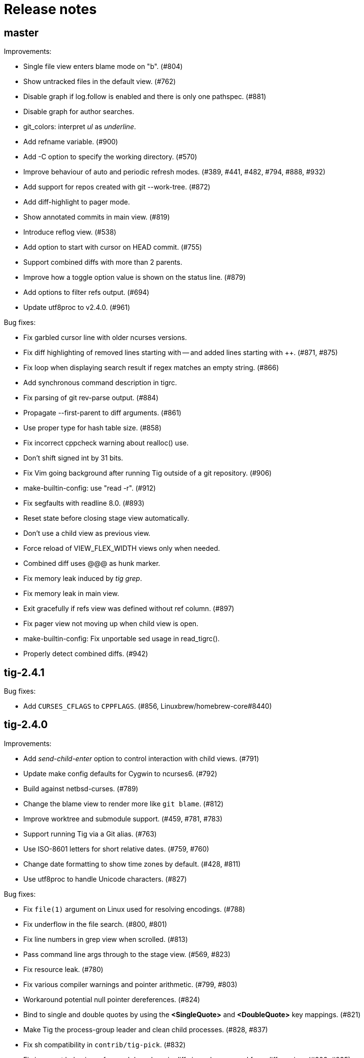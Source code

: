 Release notes
=============

master
------

Improvements:

 - Single file view enters blame mode on "b". (#804)
 - Show untracked files in the default view. (#762)
 - Disable graph if log.follow is enabled and there is only one pathspec. (#881)
 - Disable graph for author searches.
 - git_colors: interpret 'ul' as 'underline'.
 - Add refname variable. (#900)
 - Add -C option to specify the working directory. (#570)
 - Improve behaviour of auto and periodic refresh modes. (#389, #441, #482, #794, #888, #932)
 - Add support for repos created with git --work-tree. (#872)
 - Add diff-highlight to pager mode.
 - Show annotated commits in main view. (#819)
 - Introduce reflog view. (#538)
 - Add option to start with cursor on HEAD commit. (#755)
 - Support combined diffs with more than 2 parents.
 - Improve how a toggle option value is shown on the status line. (#879)
 - Add options to filter refs output. (#694)
 - Update utf8proc to v2.4.0. (#961)

Bug fixes:

 - Fix garbled cursor line with older ncurses versions.
 - Fix diff highlighting of removed lines starting with -- and added lines
   starting with ++. (#871, #875)
 - Fix loop when displaying search result if regex matches an empty string. (#866)
 - Add synchronous command description in tigrc.
 - Fix parsing of git rev-parse output. (#884)
 - Propagate --first-parent to diff arguments. (#861)
 - Use proper type for hash table size. (#858)
 - Fix incorrect cppcheck warning about realloc() use.
 - Don't shift signed int by 31 bits.
 - Fix Vim going background after running Tig outside of a git repository. (#906)
 - make-builtin-config: use "read -r". (#912)
 - Fix segfaults with readline 8.0. (#893)
 - Reset state before closing stage view automatically.
 - Don't use a child view as previous view.
 - Force reload of VIEW_FLEX_WIDTH views only when needed.
 - Combined diff uses @@@ as hunk marker.
 - Fix memory leak induced by 'tig grep'.
 - Fix memory leak in main view.
 - Exit gracefully if refs view was defined without ref column. (#897)
 - Fix pager view not moving up when child view is open.
 - make-builtin-config: Fix unportable sed usage in read_tigrc().
 - Properly detect combined diffs. (#942)

tig-2.4.1
---------

Bug fixes:

 - Add `CURSES_CFLAGS` to `CPPFLAGS`. (#856, Linuxbrew/homebrew-core#8440)

tig-2.4.0
---------

Improvements:

 - Add 'send-child-enter' option to control interaction with child views. (#791)
 - Update make config defaults for Cygwin to ncurses6. (#792)
 - Build against netbsd-curses. (#789)
 - Change the blame view to render more like `git blame`. (#812)
 - Improve worktree and submodule support. (#459, #781, #783)
 - Support running Tig via a Git alias. (#763)
 - Use ISO-8601 letters for short relative dates. (#759, #760)
 - Change date formatting to show time zones by default. (#428, #811)
 - Use utf8proc to handle Unicode characters. (#827)

Bug fixes:

 - Fix `file(1)` argument on Linux used for resolving encodings. (#788)
 - Fix underflow in the file search. (#800, #801)
 - Fix line numbers in grep view when scrolled. (#813)
 - Pass command line args through to the stage view. (#569, #823)
 - Fix resource leak. (#780)
 - Fix various compiler warnings and pointer arithmetic. (#799, #803)
 - Workaround potential null pointer dereferences. (#824)
 - Bind to single and double quotes by using the *<SingleQuote>* and
   *<DoubleQuote>* key mappings. (#821)
 - Make Tig the process-group leader and clean child processes. (#828, #837)
 - Fix sh compatibility in `contrib/tig-pick`. (#832)
 - Fix incorrect behaviour of up and down keys in diff view when opened from
   diff preview. (#802, #835)
 - Open the stage view when maximizing a split diff view of (un)staged changes.
   (#836)
 - Use fully qualified reference name for tags when conflicting with branch
   name. (#746, #787, #849)
 - Fix resize not working after entering command. (#845) (#846)
 - Use stack allocated memory to handle `TIG_LS_REMOTE`. (#839)
 - Fix deleted file mode line remains highlighted after hovering in diff or stage view. (#851)
 - Fix `TIG_LS_REMOTE` not working with git-ls-remote(1). (#853, #854)

tig-2.3.3
---------

Bug fixes:

 - Revert "Handle \n like \r (#758)". (GH #769)
 - Fix GH #164 by catching SIGHUP.
 - Change `refs_tags` type to `size_t`.

tig-2.3.2
---------

Bug fixes:

 - Fix busy loop detection to handle large repos. (GH #164)

tig-2.3.1
---------

Improvements:

 - Restore TTY attributes. (GH #725)
 - Handle `\n` like `\r`. (GH #758)

Bug fixes:

 - Add workaround that detects busy loops when Tig loses the TTY. This may
   happen if Tig does not receive the HUP signal (e.g. when started with
   `nohup`). (GH #164)
 - Fix compatibility with ncurses-5.4 which caused copy-pasting to not work
   in the prompt. (GH #767)
 - tig(1): document correct environment variable. (GH #752)

tig-2.3.0
---------

Incompatibilities:

 - The `width` setting on the `status`, `text` and `commit-title` columns was
   never applied and has been removed. (GH #617)

Improvements:

 - Improve load performance by throttling screen updates. (GH #622, #629)
 - Speed up graph rendering. (GH #638)
 - Enable scroll optimizations for Terminal.app and iTerm2. (GH #637)
 - Improve the test suite portability to not depend on GNU sed. (GH #609, #614)
 - Make build reproducible. (https://reproducible-builds.org/) (GH #613)
 - Enable binding to more symbolic keys and keys with control modifier:
   `F13`-`F19`, `ShiftLeft`, `ShiftRight`, `ShiftDel`, `ShiftHome`, `ShiftEnd`,
   `ShiftTab`, `Ctrl-C`, `Ctrl-V`, `Ctrl-S`, and `Ctrl-@`. (GH #314, #619, #642)
 - Persist readline history to `~/.tig_history` or `$XDG_DATA_HOME/tig/history`.
   Use `history-size` to control the number of entries to save. (GH #620, #713,
   #714, #718)
 - Preload last search from persistent history. (GH #630)
 - Add `view-close-no-quit` action, unbound by default. (GH #607)
 - Add `mouse-wheel-cursor` option (off by default) when set to true causes
   wheel actions to prefer moving the cursor instead of scrolling. (GH #608)
 - Add `truncation-delimiter` option, set to `~` by default. (GH #646)
 - Add `-q` parameter to `source` for "source-if-present". (GH #612)
 - Add `:echo` prompt command to display text in the status bar. (GH #626, #636)
 - Make `diff-highlight` colors configurable. (GH #625, #633)
 - Let Ctrl-C exit Y/N dialog, menu prompts and the file finder. (GH #632, #648)
 - Hide cursor unless at textual prompt. (GH #643)
 - Expand tilde ('~') in `:script` paths. (GH #674)
 - Show single-line output of external command in status bar. (GH #200, #557,
   #678)
 - Disable the graph when `--no-merges` is passed. (GH #687) 
 - Print backtraces on segfault in debug mode.
 - Ignore script lines starting with `#` (comment). (GH #705)
 - Complete `repo:*` variables when readline is enabled. (GH #702)
 - Incorporate XTerm's `wcwidth.c` to find Unicode widths. (GH #691)

Bug fixes:

 - Fix graph display issues. (GH #419, #638)
 - Fix and improve rendering of Unicode characters. (GH #330, #621, #644, #682)
 - Handle hyphenated directory names when listing content. (GH #602)
 - Do not jump to next match when cancelling the search prompt. (GH #627)
 - Fix clearing of the status line after `Ctrl-C`. (GH #623, #649)
 - Fix handling of width on line-number and trimmed width of 1. (GH #617)
 - Set cursor position when not updating prompt contents. (GH #647)
 - Erase status line at exit time for users without altscreen-capable terminals.
   (GH #589)
 - Fix unexpected keys when restoring from suspend (`Ctrl-Z`). (GH #232)
 - contrib/vim.tigrc: Also bind G in the main as a workaround for limitations of
   the `none` action. (GH #594, #599)
 - Only override `blame-options` when commands are given and fix parsing of
   `-C`. (GH #597)
 - Fix diff name discovery to better handle prefixes.
 - Interpret button5 as wheel-down. (GH #321, #606)
 - Fix `back` / `parent` in tree view. (GH #641)
 - Fix memory corruption in `concat_argv` and file finder. (GH #634, #655)
 - Fix reading from stdin for `tig show`.
 - Document problem of outdated system-wide `tigrc` files in Homebrew. (GH #598)
 - Repaint the display when toggling `line-graphics`. (GH #527)
 - Fix custom date formatting support longer strings. (GH #522)
 - Don't segfault on ":exec" irregular args. (GH #686)
 - Fix segfault when calling htab_empty. (GH #663, #745)

tig-2.2.2
---------

Upgrade instructions:

 - The `status-untracked-dirs` option was renamed to
   `status-show-untracked-dirs` to match the new `status-show-untracked-files`
   option.

Improvements:

 - Use `diff-options` when preparing the diff in the stage view to make the diff
   state configurable. (GH #545)
 - Add 'status-show-untracked-files' option mirroring Git's
   'status.showUntrackedFiles' to toggle display of untracked files.  in the
   status view. On by default. (GH #562)
 - Update `ax_with_curses.m4` and use `pkg-config` to detect. (GH #546)
 - Add `tig-pick` script for using Tig as a commit picker. (GH #575, #580)
 - Add "smart case" option ('set ignore-case = smart-case') to ignore case when
   the search string is lower-case only. (GH #320, #579)

Bug fixes:

 - Fix author ident cache being keyed by email only. (GH #424, #526, #547)
 - Fix periodic refresh mode to properly detect ref changes. (GH #430, #591)
 - Add workaround for detecting failure to start the diff-highlight process.
 - Show diffs in the stash view when `set mailmap = true`. (GH #556)
 - Fix parsing of git-log revision arguments, such as `--exclude=...` in
   conjunction with `--all`. (GH #555)
 - Fix diff stat parsing for binary copies.
 - Fix crash when resizing terminal while search is in progress. (GH #515, #550)
 - Fix argument filtering to pass more arguments through to Git.
 - Check for termcap support in split tinfo libs. (GH #568, #585)

tig-2.2.1
---------

Tarballs should now be downloaded from GitHub. Either go to
https://github.com/jonas/tig/releases or use the following pattern:

    https://github.com/jonas/tig/releases/download/tig-VERSION/tig-VERSION.tar.gz

MD5 checksums can be found at:

    https://github.com/jonas/tig/releases/download/tig-VERSION/tig-VERSION.tar.gz.md5

Similarly, the home page is now also on GitHub at https://jonas.github.io/tig/.
A big thanks to Simon L. B. Nielsen for generously hosting Tig on nitro.dk!

Improvements:

 - Support Git's 'diff-highlight' program when `diff-highlight` is set to either
   true or the path of the script to use for post-processing.
 - Add navigation between merge commits. (GH #525)
 - Add 'A' as a binding to apply a stash without dropping it.
 - Bind 'Ctrl-D' and 'Ctrl-U' to half-page movements by default.
 - manual: Mention how to change default Up/Down behavior in diff view.

Bug fixes:

 - Reorganize checking of libraries for termcap functions.
 - Fix `:goto <id>` error message.

tig-2.2
-------

Incompatibilities:

 - Note that all user-defined commands are now executed at the repository root
   instead of whatever subdirectory Tig was started in. (GH #412)
 - Remove `cmdline-args` option to avoid problems where setting it in `~/.tigrc`
   potentially breaks other views due to its "context-sensitive" nature, where
   a `git-log` option maybe cause `git-grep` to fail. (GH #431)

Improvements:

 - Use .mailmap to show canonical name and email addresses, off by default.
   Add `set mailmap = yes` to `~/.tigrc` to enable. (GH #411)
 - Highlight search results, configurable via `search-result` color. (GH #493)
 - Wrap around when searching, configurable via `wrap-search` setting.
 - Populate `%(file)` with file names from diff stat. (GH #404)
 - `tig --merge` implies `--boundary` similar to gitk.
 - Expose repository variables to external commands, e.g. `%(repo:head)` gives the
   branch name of the current HEAD and `%(repo:cdup)` for the repo root path.
 - Add `make uninstall`. (GH #417)
 - Add ZSH completion file (based on Bash completion) (GH #433)
 - Expose the text of the currently selected line as the %(text) (GH #457)
 - Allow users to specify rev arguments to blame (GH #439)
 - Update OSX make config to find brew installed ncurses
 - Add sample git-flow keybinding (GH #421)
 - Add chocolate theme (GH #432)
 - Show stash diffs. (GH #328)
 - Make user tigrc location configurable. (GH #479)
 - Compact relative date display mode. (GH #331)
 - Add date column option controlling whether to show local date.
 - Move to parent commit in the main view. (GH #388)
 - Add `:goto <rev>` prompt command to go to a `git-rev-parse`d revision, e.g.
   `:goto some/branch` or `:goto %(commit)^2`.
 - Respect the XDG standard for configuration files. (GH #513)
 - Show tracking information in `tig status` (GH #504)
 - Resolve diff paths when `diff.noprefix` is true. (GH #487, #488)
 - Support for custom `strftime(3)` date formats, e.g.:

	set main-view-date = custom
	set main-view-date-format = "%Y-%m-%d"

Bug fixes:

 - Prevent staged rename from displaying unstaged changes (GH #472, #491)
 - Fix corrupt chunk header during staging of single lines. (GH #410)
 - Fix out of bounds read in graph-v2 module. (GH #402)
 - Add currently checked out branch to `%(branch)`. (GH #416)
 - Size diff stats correctly for split views.
 - Fix `git-worktree` support by using `git-show-ref`. (GH #437)
 - Add currently checked out branch to `%(branch)` (GH #416)
 - Fix segfault when hitting return in empty file search (GH #464)
 - Remove separator on horizontal split when switching from vertical split
 - Do not expand `--all` when parsing `%(revargs)` (GH #442, #462)
 - Fix exit when the main view is reloaded due to option toggling. (GH #470)
 - Expand all whitespace and control characters to spaces. (GH #485)
 - Restore ability to unbind a default keybinding with `none`. (GH #483)
 - Fix blob view to honor the `wrap-lines` setting.

tig-2.1.1
---------

Improvements:

 - Add support for key combos. (GH #67)
 - See `contrib/vim.tigrc` for Vim-like keybindings. (GH #273, #351)
 - Add GitHub inspired file finder to search for and open any file. (GH #342)
 - Add `search` keymap for navigating file finder search results.

Bug fixes:

 - Fix display of multiple references per commit. (GH #390, #391)
 - Sync the prompt's cursor position with readline's internal position. (GH #396)
 - Keep unstaged changes view open after an staging command. (GH #399)

tig-2.1
-------

Improvements:

 - Improve C99 compliance so Tig compiles with the native compilers on
   Solaris (SunStudio cc) and AIX (xlc). (GH #380)
 - Add move-half-page-up and move-half-page-down actions. (GH #323)
 - Preserve the cursor position when changing the diff context.
 - Show 'Unstaged changes' above 'Staged changes' in the main view. (GH #383)
 - Add `:exec <flags><args...>` prompt command to execute commands.
 - Add shorthand for changing the view settings of a single column,
   eg. `set main-view-author = short`. (GH #318)
 - Show better diff context info in the stage view.
 - Add `%(lineno)` state variable. (GH #304)
 - Use hash table to speed up refs lookup. (GH #350)
 - Show the file path in the blob view when available.
 - Use `set commit-order = default` to use Git's default commit order, even when
   the commit graph is enabled. The option will turn off automatic enabling of
   `--topo-order` when the graph is shown in the main view. (GH #310, #324)
 - Speed up the diff view in large repos by loading git-describe info after the
   diff content has been read. (GH #324)
 - Add the old graph rendering as an option. (GH #310, #324)
 - Add `main-options` setting for specifying default main view options.
   Example: `set main-options = --max-count=1000`. (GH #368)
 - See `contrib/large-repo.tigrc` for settings that will help to speed up Tig in
   large repos. (GH #368)
 - Add `:save-options <file>` prompt command to save config to file. (GH #315)

Bug fixes:

 - Update manual to reflect default keybinding changes. (GH #325)
 - Fix graph support for `--first-parent`. (GH #326)
 - Fix off-by-one error when opening editor from the grep view.
 - Fix status on-branch information.
 - Fix main view to handle the case when git-log doesn't find any commits.
 - Fix corner case when parsing diff chunk when lines information is missing.
 - Ensure main view changes commits are shown right before the current HEAD.
 - Fix rendering of boundary commits.
 - Fix compilation with GNU Make 3.80 by removing `$(abspath)`. (GH #362)
 - Fix config parsing to support shell-like quoting in user-defined command,
   e.g. `bind generic <Ctrl-f> :!git log -G"%(prompt Prompt: )"` (GH #371)
 - Make diff meta information colors more consistent with Git. (GH #375)
 - Fix segfault when updating changes in a maximized stage view opened via the
   main view. (GH #376)
 - Handle line number configs where the interval is not specified. (GH #378)
 - Fix display of error messages during startup. (GH #385)
 - Show untracked files outside the current directory like git-status. (GH #230)

tig-2.0.3
---------

Improvements:

 - Add `:save-display <file>` prompt command to save the current display.
 - Add `:script <file>` prompt command for scripting the Tig UI.
 - Add test framework and convert existing tests to use it.
 - Add command-line option for starting in refs view: `tig refs`. (GH #309)
 - Make blame commit ID colors stable across reloads. (GH #303)
 - Increase blame ID and graph rendering color palette to 14 colors.
 - New setting 'split-view-width' controls the width for vertical splits. It
   takes the width of the right-most view either as a number or a percentage.
 - Expose settings holding command line argument lists: `file-args`, `rev-args`,
   and `cmdline-args`. They are mainly intended for testing purposes but also
   allows to change the filtering arguments dynamically. (GH #306)
 - Add `log-options` setting for specifying default log view options.
   Example: `set log-options = --pretty=fuller`.
 - Use option specific view flags to reload view after `:set` commands.

Bug fixes:

 - Refresh the current view when returning from an external command and
   `refresh-mode=after-command`. (GH #289)
 - Fix readline completion.
 - Fix '/' to `find-next` when readline support is enabled. (GH #302)
 - Fix readline prompt to correctly handle UTF-8 characters.
 - Add warnings for more obsolete actions and colors.
 - Fix passing of commit IDS via stdin to the main view.
 - Fix commit title overflow drawing for multibyte text. (GH #307)
 - Fix installation directory permissions.
 - Handle binary files matches reported by git-grep.
 - Toggling of "args"-typed options without any arguments will clear the current
   arguments. Example: `:toggle blame-options`.
 - Detect custom `pretty.format` settings that break the log view and fallback
   to use the `medium` format. (GH #225)
 - Fix invocation of git-diff for the blame view's line tracking. (GH #316)
 - Fix blame completion of directory names. (GH #317)
 - Fix display of conflicts in the main view when 'show-changes' is enabled.
 - Fix off-by-one error when displaying line numbers in the grep view.
 - When showing the commit graph ensure that either topo, date or author-date
   commit order is used. (Debian #757692) (GH #238)

tig-2.0.2
---------

Improvements:

 - Use git-status for diffing the index.
 - Group toggle options together in the help view.

Bug fixes:

 - Fix refs, main and grep loading when 'gui.encoding' is set. (GH #287)
 - Ignore 'gui.encoding' and 'i18n.commitencoding' when set to 'UTF-8'.
 - Add work-around for missing strndup() on Mac OS X v10.6. (GH #286)
 - Fix spurious abbreviation of author names. (GH #288)
 - Don't show empty action groups in the help view.

tig-2.0.1
---------

Bug fixes:

 - Fix compilation in watch.c.
 - Fix parsing of key bindings mapped to '^' and '<'. (GH #280, #282)

tig-2.0
-------

Note to packagers:

 - Add `.adoc` extension to AsciiDoc files so they show correctly on GitHub.
   This includes `README`, `INSTALL`, and `NEWS` and files in `doc/` directory.
 - `BUGS` file has been merged into `README.adoc`.
 - Default keybindings have been moved to a system-level `tigrc` file, which is
   installed to ${sysconfdir} by default. The content of the `tigrc` file is
   included inside the binary as a fall-back. Pass `NO_BUILTIN_TIGRC=y` to not
   include the system `tigrc` content and reduce the size of the binary.
 - The example `contrib/tigrc` file (made obsolete by `tigrc`) has been removed.
 - Source files have been moved to `src` and `include` and `tig.c` was split up.
 - Build output is less verbose by default; use `make V=1` for old output.

Incompatibilities:

 - In preparation for key combo support, key mappings for symbolic keys (e.g.
   `Up` and `Down`) must now start with `<` and end with `>`, e.g. `<Up>` and
   `<Down>`. Furthermore, escape key combos must now use `<Esc>key` instead of
   `^[key`, and control key mappings must now use `<Ctrl-key>` instead of
   `^key`.
 - Only use 'diff-options' for the diff view and introduce '%(cmdlineargs)' to
   hold non-file and non-revision flags passed on the command line. Affects all
   user-defined commands that expect '%(diffargs)' to hold both 'diff-options'
   arguments and those passed on the command line. (GH #228)
 - Remove built-in keybinding for `git gc`. Add the following line to `~/.tigrc`
   to restore it: `bind generic G ?git gc`.
 - To support view specific colors, '.' can no longer be used interchangeably
   with '-' and '_' in settings names and in particular color names.
 - Replace 'stage-next' action with prompt command using a predefined search
   (see below) and add binding (`@` by default) to also work in the diff view.
 - Most view display options must now be set via the new `*-view` options in
   tigrc. Existing options are no longer recognized, but a warning is shown.
 - Remap default bindings to have more consistent convention: use lower-case
   keys primarily for view switching and non-destructive actions, use upper-case
   keys for view-specific actions including user-defined commands. To preserve
   old default key bindings see `contrib/bindings-v1.x.tigrc`. (GH #257)

Improvements:

 - Add mouse support: scroll view, click line to move cursor, double click line
   (or click again) to "Enter" cursor line, e.g. open commit diff. Disabled by
   default, since it makes text selection less intuitive. If you enable this
   remember to hold down Shift (or Option on Mac) when selecting text.
 - Rewrite and improve the rendering of the commit graph. (GH #144, #46)
 - Add completion and history support to the prompt via readline. (GH #185)
 - Options can be configured and toggled individually for each view. Use the new
   view settings to configure the order and display options for each view
   columns. See system tigrc and tigrc(5) for examples. (GH #89, #222)
 - Add grep view as a front-end to git-grep(1): `tig grep -p strchr`. From
   within Tig, the key for switching or grepping is bound to 'g' by default.
 - Rename 'branch' view to 'refs' view and show tags. (GH #134)
 - Add main view pager mode that reads git-log's '--pretty=raw' data
   from stdin, e.g. `git reflog --pretty=raw | tig --pretty=raw`.
 - Add support for `--graph` and highlight diff stats in the log view.
 - Add default command bindings: `!` to delete branch, `!` to drop stash.
 - Add 'stage-split-chunk' action for splitting chunks in the stage view.
   Bound to '\' by default. (GH #107)
 - Add 'back' action bound to '<' by default, which will return the blame view
   to the previous revision and line after moving e.g. to the parent. (GH #124)
 - Auto-refresh views based on watched repository changes. Configure by setting
   `refresh-mode` to 'manual', 'auto', 'after-command', or 'periodic'. (GH #190)
 - All default settings are in well-documented system `tigrc`.
 - Add `:toggle` prompt command to manipulate options using keybindings. For
   example: `bind diff D :toggle diff-options --patience --notes`. (GH #69)
 - Add a new "auto" value for the 'vertical-split' option to let Tig choose the
   split orientation (this is the new default behavior). Can be toggled.
 - Make it possible to toggle the display of files in untracked directories.
 - Allow Tig to be started with no default configuration by specifying an
   alternative system `tigrc` file, e.g.: `TIGRC_SYSTEM=~/.tigrc.safe tig`. Set
   `TIGRC_SYSTEM` to the empty string to use built-in configuration instead of
 - Key mappings can contain UTF-8 multibyte unicode keys.
 - Warn about conflicting keybindings using Ctrl, e.g. `<Ctrl-f>` and
   `<Ctrl-F>`. (GH #218)
 - Extend key bindings for prompt commands (ie. `bind <keymap> <key> :<prompt>`)
   to support predefined searches, eg.: `bind stage 2 :?^@@`.
 - Git color mappings can be configured in tigrc.
 - More informative configuration error messages.
 - Make reference label formatting configurable, for example:
   `set reference-format = (branch) <tags> remote`. (GH #201)
 - Adjust author width and other view columns automatically. (GH #49)
 - Support view specific colors: `color stage.diff-add yellow default`.
 - Copy `-S`, `-G` and `--grep=` pattern to search buffer so 'find-next' and
   'find-prev' work as expected.
 - Optionally specify custom prompt for `%(prompt)` in shell commands, e.g.
   `bind main B ?git checkout -b "%(prompt Enter new branch name: )"`.
 - Add `%(remote)` and `%(tag)` symbols to complement `%(branch)`.
 - User-defined commands can now be prefixed with any of the supported flags,
   e.g. `?git checkout -b %(branch)`.
 - Open editor at line number for combined diffs e.g. diffs of unmerged files.
 - Add build configuration for Cygwin (OS name: CYGWIN_NT-6.1). (GH #92)
 - Document the Git commands supported by the pager mode.  (GH #1)
   system `tigrc` configuration. (GH #235)

Bug fixes:

 - Fix stash diff display when reloading the stash view after a deleting.
 - Set the commit reference when opening the blame view from the blob view.
 - Correctly identify and highlight the remote branch tracked by HEAD.
 - Pass --no-color after user defined arguments to ensure that colors do not
   break the output parsing. (GH #191)
 - Close stdin when pager mode is not supported.
 - Show newly created branches in the main view. (GH #196)
 - File with 0 changes breaks diffstat highlighting (GH #215)
 - Update %(branch) variable in the main view. (GH #223)
 - Disable graph rendering when either of `--reverse`, `-S`, `-G`, and `--grep`
   are passed to the main view. (GH #127)
 - Only refresh views that support it.
 - Fix author and date annotation of renamed entries in the tree view.
 - Fix use of unsafe methods in the signal handler. (GH #245)
 - Fix rendering in non-UTF8 terminals.
 - Fix stage-update-line by rewriting the diff chunk containing the line instead
   of using `--unidiff-zero` and a diff context of zero. (GH #130)
 - Fix status-update to work for untracked directories. (GH #236)
 - Don't pass log parameters given on the command line to the diff view.

tig-1.2.1
---------

Incompatibilities:

 - Move manual and man pages to doc/ directory and rename AsciiDoc files
   to have .asciidoc as the extension to make them render on GitHub.

Improvements:

 - Show blob sizes in the tree view either as bytes or using binary unit
   prefixes. Example: `set show-file-size = units`. (GH #163)
 - Reduce main view memory usage and startup time, especially when revision
   graph rendering is disabled. (GH #160)

Bug fixes:

 - Fix submodule-related setup to check for non-zero return value from
   setenv(). (GH #188)

tig-1.2
-------

 - Tig now has its own tag on Stack Overflow, where users are invited to
   ask questions: http://stackoverflow.com/questions/tagged/tig

Improvements:

 - Prompt commands can be bound to keys. For example:
   `bind diff F :set diff-options = --full-diff`. (GH #69, #116)
 - Add a diff-options setting for specifying default diff options.
   Example: `set diff-options = --patience`. (GH #116)
 - Options in diff-options and blame-options matching Tig browsing state
   variables are replaced.
 - Show diff stats as wide as the terminal. (GH #109)
 - Show line numbers in the branch view. (GH #135)
 - Add toggles for showing author email or email user names. (GH #115)
 - Open editor at the selected line by prefixing the file argument with
   `+<lineno>`. Tested in vi, Vim, Emacs, Nano, Gedit, Geany. Disable
   by adding `set editor-line-number = no` to ~/.tigrc. (GH #118, #119)
 - Add toggle-files to control whether to show full commit diff or only
   the diff concerning the currently selected file, e.g. for blame.
 - Optionally highlight exceeding characters in long commit titles.
   The default title max width is 50 characters. Customize using:
   `set title-overflow = 50` (GH #125)
 - Add +ESC key bindings. Example: `bind generic ^[v move-page-up` (GH #120)
 - Create temporary files in TMPDIR, TEMP, or TMP before defaulting to /tmp.
 - Reenable `tig log` as a subcommand. (GH #146)
 - Enable tilde expansion in ~/.tigrc "source" commands. (GH #168)
 - Introduce the stash view, bound to the 'y' keybinding. (GH #169, #174)

Bug fixes:

 - Fix blame and status to work in directories starting with a dot. (GH #172)
 - Reload current branch name when reloading the status view. (GH #93)
 - Fix compile errors on old Solaris. (GH #97)
 - Reload HEAD info when reloading the stage view. (GH #104, #93)
 - Fix disappearing branch labels after external commands. (GH #148)
 - Fix diff view display for staged/unstaged changes when using 'd'.
 - Fix display of status messages when toggling view options. (GH #111)
 - Fix illegal memory access. (GH #98)
 - Fix display of all branches label in repos with short branch names.
 - Fix rendering glitch for branch names.
 - Do not apply diff styling to untracked files in the stage view. (GH #153)
 - Fix tree indentation for entries containing combining characters. (GH #170)
 - Ignore unrepresentable characters when transliterating text for rendering.
 - Transliterate text to output encoding before trimming it to avoid
   misalignment. (GH #86)
 - Introduce a more natural context-sensitive log display. (GH #155)

tig-1.1
-------

Incompatibilities:

 - Disable diff move/copy detection by default, boosting diff
   performance on larger projects. Use git config 'diff.renames' option
   (Git-wide) to set your preferred behavior. Environment variable
   TIG_DIFF_OPTS can be used to restore the old behavior.
 - Fix manual keybinding for stage-single-line. (GH #108)
 - Values set for author-width and filename-width will result in widths
   one character bigger than previously.

Improvements:

 - Typing a text in the prompt will be interpreted as a Tig command.
   Prefixing the command with a '!' will execute this system command in
   an external pager. Entering a single key will execute the
   corresponding key binding.
 - Basic support for wrapping long line in pager, diff, and stage views.
   Enable using: `set wrap-lines = yes`. (GH #2)
 - User-defined commands prefixed with a '?' means prompt before
   execution. Example: `bind main B !?git rebase -i %(commit)`.
 - User-defined commands prefixed with a '<' means exit after execution.
   Example: `bind main C !<git commit`. (GH #66)
 - User-defined commands are executed unquoted to support shell commands.
   Example: `bind generic I !@sh -c "echo -n %(commit) | xclip -selection c"`.
   (GH #65)
 - Configure case-insensitive searches using: `set ignore-case = yes`.
 - Add "deleted mode" line type for better diff coloring.
 - Open editor when requesting edit action from within a file diff.
 - Update AX_WITH_CURSES to build under Cygwin.
 - Improve tigrc(5) documentation. (Debian #682766)
 - Allow to build on Mac OS 10.7 without the configure script. (GH #25)
 - Add option to split the view vertically instead of horizontally.
   Example: `set vertical-split = yes'. (GH #76)
 - Add 'show-id' and 'id-width' options to configure the display of
   commit IDs in the main view and ID width in the blame view. (GH #77)
 - Allow to override Git based encoding to UTF-8 by setting
   'i18n.commitencoding' or 'gui.encoding'.
 - Improve autobuild support to track generated files and work with
   autoreconf 2.61.
 - Commit IDs are read from stdin when --stdin is given; works for main
   and diff view, e.g. `tig --no-walk --stdin < cherry-picks.txt`.
 - Add option to disable focusing of the child view when it's opened.
   Disable using: `set focus-child = no`. (GH #83)
 - Allow to open blob related with added content in a diff. (GH #91)

Bug fixes:

 - Fix commit graph regression when a path spec is specified. (GH #53)
 - Main view: only show staged/unstaged changes for the current branch.
 - Support submodules created with current version of git. (GH #54)
 - Fix diff status message for file diffs with no content changes.
 - Fix parent blaming when Tig is launched in subdirectory. (GH #70)
 - Do not show deleted branch when reloading the branch view.

tig-1.0
-------

The master repository is git://github.com/jonas/tig.git, and the old
master repository (http://jonas.nitro.dk/tig/tig.git) will be retired.

Improvements:

 - Use git-log(1)s default commit ordering. The old behavior can be
   restored by adding `set commit-order = topo` to ~/.tigrc.
 - Support staging of single lines. Bound to '1' default. (GH #21)
 - Use +<lineno> to open the initial view at an arbitrary line. (GH #20)
 - Add show-notes ~/.tigrc option. Notes are displayed by default.
 - Support jumping to specific SHAs in the main view.
 - Decorate replaced commits.
 - Display line numbers in main view.
 - Colorize binary diff stats. (GH #17)
 - Custom colorization of lines matching a string prefix (GH #16).
   Example configuration: color "Reported-by:" green default
 - Use Git's color settings for the main, status and diff views.
   Put `set read-git-colors = no` in ~/.tigrc to disable.
 - Handle editor options with multiple arguments. (GH #12)
 - Show filename when running tig blame with copy detection. (GH #19)
 - Use 'source <path>' command to load additional files from ~/.tigrc
 - User-defined commands prefixed with '@' are run with no console
   output, e.g.

   	bind generic 3 !@rm sys$command

 - Make display of space changes togglable in the diff and stage view.
   Bound to 'W' by default.
 - Use per-file encoding specified in gitattributes(5) for blobs and
   unstaged files.
 - Obsolete commit-encoding option and pass --encoding=UTF-8 to revision
   commands.
 - Main view: show uncommitted changes as staged/unstaged commits.
   Can be disabled by putting `set show-changes = no` in ~/.tigrc.
 - Add %(prompt) external command variable, which will prompt for the
   argument value.
 - Log information about Git commands when the TIG_TRACE environment
   variable is set. Example: `TIG_TRACE=/tmp/tig.log tig`
 - Branch view: Show the title of the last commit.
 - Increase the author auto-abbreviation threshold to 10. (GH #49)
 - For old commits show number of years in relative dates. (GH #50)

Bug fixes:

 - Fix navigation behavior when going from branch to main view. (GH #38)
 - Fix segfault when sorting the tree view by author name.
 - Fix diff stat navigation for unmodified files with stat changes.
 - Show branches/refs which names are a substring of the current branch.
 - Stage view: fix off-by-one error when jumping to a file in a diff
   with only one file.
 - Fix diff-header colorization. (GH #15)

tig-0.18
--------

Incompatibilities:

 - Remove support for the deprecated TIG_{MAIN,DIFF,LOG,TREE,BLOB}_CMD
   environment variables.

Improvements:

 - Pressing enter on diff stat file lines will jump to file's diff.
 - Naïvely color blame IDs to distinguish lines.
 - Document palette color options used for revision graph and blame IDs.
 - Add support for blaming diff lines.
 - Add diff-context option and bindings to increase the diff context in
   the diff and stage view.
 - (GH-6) Make blame configurable via extra options passed from the command
   line and blame-options setting from ~/.tigrc. For example:

   	set blame-options = -C -C -C

Bug fixes:

 - Expand browsing state variables for prompt. (LP #694780, Debian #635546)
 - Fix segfault when sorting the branch view by author.
 - Expand %(directory) to . for the root directory. (GH-3)
 - Accept 'utf-8' for the line-graphics option as indicated in the docs.
 - Use erasechar() to check for the correct backspace character.

tig-0.17
--------

Improvements:

 - Start rewrite of the revision graph renderer. Three modes are
   supported UTF-8, ncurses line graphics, and ASCII. Also, enable
   revision graph rendering by default.

Bug fixes:

 - Fix ncurses 5.8 issue by passing non-zero column size to newwin().
 - Fix opening of diffs when browsing branches.

tig-0.16.2
----------

Bug fixes:

 - Fix regression causing empty tree view.
 - Fix set_tabsize() compile error for older versions of ncurses.

tig-0.16.1
----------

Improvements:

 - Add scroll-first-col action to jump to the first column. Bound to '|'
   by default.
 - Add 'status-untracked-dirs' option to ignore unknown directories
   contents in the status view. On by default.

Bug fixes:

 - Fix 'tig show <commit>' to show the provided commit.
 - Fix problem with empty diff views when file specs were passed on the
   command line.
 - Fix segfault when starting Tig in pager mode.

tig-0.16
--------

Incompatibilities:

 - Encode everything internally as UTF-8. This can affect performance,
   but should in general improve handling of character lengths etc.
   Also, to properly handle UTF-8 environments use ncurses with wide
   character support.
 - The use of TIG_{MAIN,DIFF,LOG,TREE,BLOB}_CMD environment variables
   has been deprecated. To allow configuration of the diff view,
   TIG_DIFF_OPTS can be used.

Improvements:

 - Plug several memory leaks.
 - Command line arguments are split into diff, revision, and file
   arguments and made available as %(diffargs), %(revargs), and
   %(fileargs). Diff view will limit diffs using %(fileargs).
 - Status view: update the file variable when a line is selected so
   %(file) works as expected.
 - Branch view: add %(branch) symbol providing access to the selected
   branch.
 - Branch view: add entry to browse all branches (uses git-log's --all
   flag).
 - Abbreviation of author names can now be configured and toggled.
 - Mark detached heads with [HEAD].
 - Add support for displaying dates in local time.

Bug fixes:

 - Status view: fix usage from sub directories, which was broken by the
   changes made to support blame view from sub directories.
 - Fix text expansion to not truncate long lines
 - Fix parsing of boolean show-date values.
 - Fix relative date.
 - Fix unbind to behave as if the keybinding was never defined.
 - Fix unbind to also cover built-in run requests.
 - Fix parsing of unknown keymap names.
 - Blame view: fix parent blame to detect renames. It uses "previous"
   line info from the blame porcelain output added in Git version 1.6.3.

tig-0.15
--------

Incompatibilities:

 - Setting the cursor color no longer automatically sets the text to
   bold. The old 'lazy' behavior was a bug.
 - Remove check for git-repo-config, which was officially deprecated in
   Git version 1.5.4. The configure script no longer depends on Git
   being installed.

Improvements:

 - Provide the manual as a man page named tigmanual(7).
 - Add ability to toggle between showing shorter dates (without time
   info) and relative dates. Use 'D' to toggle between date formats.
 - Show the active (instead of the default) keybindings in the help
   view. Furthermore, honor the keymap when suggesting actions in the
   help messages.
 - Add branch view for choosing which branch to display in the main
   view. Bound to 'H' by default.
 - Tree view: show entry to parent directory ('..') when running from
   subdirectory.
 - Tree view: sort entries by name, date or author. Toggling is bound to
   'i' by default, with 'I' controlling whether or not to sort in
   ascending order.
 - Make height of the lower view in a split view configurable by setting
   the 'split-view-height' variable to a number or a percentage.
   Defaults to 2/3 of the total view height.
 - Allow multiple text attributes for color commands:

	color cursor white blue underline bold

Bug fixes:

 - Blame view: fix loading of blame data when opened from the tree view
   and CWD is not the repo root. (Debian bug 540766)
 - Tree view: fix searching.

tig-0.14.1
----------

Improvements:

 - Status view: improve "on branch" information inspired by the prompt
   code in Git's bash completion script.
 - Colors for 256-capable terminals can be specified as colorN.
 - Entering a number in the prompt will jump to that line number.
 - Handle core.worktree by setting GIT_DIR and GIT_WORK_TREE.
 - Make behavior of horizontal scrolling configurable by setting the
   'horizontal-scroll' variable to a number or a percentage. Defaults to
   scrolling 50% of the view width.

Bug fixes:

 - Status view: show error when failing to open a file.
 - Status view: report failures to update a file.
 - Blame view: fix problem with uninitialized variable.
 - Blame view: use line number information when loading blame for
   specific commit.
 - Fix handling of quoted strings in the config file.
 - Fix horizontal scrolling glitches.

tig-0.14
--------

Incompatibilities:

 - The screen-resize action has been deprecated. It had no real use for
   users and was never meant to be exposed.
 - The "tree-parent" action was renamed to "parent". Warnings will be
   emitted for transition.
 - Remove parsing of deprecated option -S and subcommands log and diff.
 - The "author" color replaces "main-author". Setting the latter will
   now set the "author" color.

Improvements:

 - Horizontal scrolling. Bound to Left/Right by default.
 - Read tigrc(5) options from Git configuration files using the syntax:

	[tig] show-rev-graph = true
	[tig "color"] cursor = yellow red bold
	[tig "bind"] generic = P parent

 - Tree view: avoid flickering when updating.
 - Tree view: annotate entries with commit information.
 - Tree & blob view: open any blob in an editor.
 - Stage & main view: restore view position when reloading.
 - Blame view: load blame for parent commit. For merge commits the parent
   is queried. Bound to ',' by default via the existing "parent" action.
 - Abbreviate author names to initials when the width of the author column
   is below 6 characters.

Bug fixes:

 - Tree view: fix memory corruption bug when updating.
 - Tree view: improve handling of empty trees.
 - Status view: fix reverting of unmerged files.
 - Fix regression for non-UTF-8 locales corrupting the view data.
 - Fix regression parsing multiple spaces in ~/.tigrc.

tig-0.13
--------

Incompatibilities:

 - Commands from the environment (e.g. TIG_MAIN_CMD) will no longer have
   access to shell features, such as subshells and variable expansion.
   The easiest way to upgrade your configuration is to put such commands
   in a script file or as a Git alias.

Improvements:

 - Display repository references in the sorted order: tags, heads,
   tracked remotes, remotes.
 - Add bash completion for blame.
 - Tree view: edit files of the current branch.
 - Run requests: new identifiers %(directory), %(file), and %(ref)
 - Improve responsiveness and view loading speed by using select(2).

Bug fixes:

 - Separate blame revision and file argument by "--" to avoid problems.
 - Main view: fix redrawing of the last commit wrt. the revision graph.
 - Fix waiting for input after executing a run request in pager mode.
 - Status & stage view: refuse to open directories and deleted files.
 - Tree view: show error when requesting blame for all non-file entries.
 - Do not draw loading views, which are not displayed.
 - Fix launching of mergetool from a subdirectory.

tig-0.12.1
----------

Improvements:

 - Status view: revert uncommitted diff chunks and unstaged files with
   changes. Bound to '!' by default.
 - Main view: use --topo-order also when rev-list arguments are given on
   the command line.
 - Log view: support for refreshing.

Bug fixes:

 - Status view: use ls-files' --exclude-standard so user specific ignore
   rules are effective. The option was added in Git version 1.5.4.
 - Stage view: fix assertion failure triggered when updating while
   status view is not displayed.
 - Help view: avoid confusion by showing "(no key)" instead of "'?'" for
   unbound requests.
 - Reload repository references when refreshing the main (and log) view.
 - Do not maximize views when refreshing.

tig-0.12
--------

Improvements:

 - F5 also refreshes the current view.
 - Allow line graphics to be disabled with new line-graphics option.
 - Main view: also include the reference names when searching.
 - Main view: support for refreshing.
 - Main view: disable boundary commits by default. Use --boundary when
   they should be shown. (Debian bug 498628)
 - Stage view: add stage-next action to jump to next diff chunk that can
   be staged. By default bound to '@'.
 - Configure: check for the ncurses header files.
 - Add author-width option to customize the width of the author column.
   For example, put the following in ~/.tigrc: set author-width = 10

Bug fixes:

 - Fix regression when staging all diff chunks in a section.
 - Bind the maximize view action to 'O'; it conflicted with the
   keybinding to launch the merge tool in the status view.
 - Fix problem with $(cmd) usage in shell code. Some shells (jsh)
   installed as /bin/sh does not support it.
 - Do not show incomplete boundary commits when --no-walk is used.
 - Documentation: Rename gitlink macro to support AsciiDoc 8.2.3.
 - Ignore pipe reads with errno "Success" reported after a signals,
   for example when refreshing doing background loading.

tig-0.11
--------

Incompatibilities:

 - Remove parsing of deprecated options: -g, -l, -d.
 - The first seen '--' will stop option parsing and is passed to Git
   instead of breaking out of Tig's option parsing.

New features:

 - Blame view; bound to 'B' by default, reachable from the command line
   and the tree, status, and stage views.
 - Blame/main view: allow display of date, author, and references to be
   toggled on/off. Bound to 'D', 'A', and 'F' respectively.
 - Add action to maximize the current view.

Improvements:

 - Show the current branch in the status view.
 - Show local/light-weight tags.

Bug fixes:

 - Fix regressions for the pager mode.
 - Fix refreshing of the index with working directory info.

tig-0.10.1
----------

Improvements:

 - Status view: detect renamed files and show them with 'R'.
 - Status view: refresh the index to avoid "empty diffs".
 - Diff view: make diff headers more verbose to include e.g. committer.
 - Configure: check for the ncursesw library.

Bug fixes:

 - Fix UTF-8 handling for tag names and commit messages.
 - Fix the check for git-config(1) in configure to handle the case when
   Git has been installed using a libexecdir which is not in the path.
 - Fix replacing of SYSCONFDIR when installing from released tarballs.

tig-0.10
---------

Incompatibilities:

 - Deprecate most Tig specific command line options to make Tig more
   compatible with gitk. The deprecated options are: -g, -l, -d, and -S.
   Use of any of them will result in a warning being printed to stderr.
   Instead of '-S', use the new 'status' subcommand.
 - Make man page building depend on DocBook XSL version >= 1.72.0.
 - Install man pages in $(prefix)/share/man.
 - Implement the cherry pick action (bound to 'C') using new support for
   running external commands. This obsoletes the TIG_CHEERY_PICK
   environment variable

New features:

 - Add support for binding keys to external commands. To bind '.' to
   running git-commit(1), add the line: "bind generic . !git commit" to
   your ~/.tigrc. Each command can have replacement string such as
   %(commit), %(head), and %(blob), which are substituted before the
   command is run.
 - Add system-wide configuration file defaulting to $(prefix)/etc/tigrc.
 - Add the environment variables TIGRC_USER and TIGRC_SYSTEM to change
   user and system-wide configuration files, respectively.

Improvements:

 - Main view: color the revision graph.
 - Main view: show boundary commits; they are marked with '^' in the
   revision graph.
 - Tree view: add tree-parent action to jump to view of the parent tree.
   Bound to ',' by default.
 - Allow the default terminal colors to be overwritten. To use black
   text on white, add the line "color default white black" to your
   ~/.tigrc.
 - Misc. documentation improvements.

Bug fixes:

 - Use git-diff-index(1) and git-diff-files(1) instead of git-diff(1) to
   avoid running external diff drivers.
 - Use --no-color when calling git-log(1).
 - Fix crash when opening mergetool for lines that are not unmerged.

tig-0.9.1
---------

Incompatibilities:

 - Make the clean rule to never remove generated documentation files.
   Use the distclean rule for accomplishing this.

New features:

 - Add support for cherry-picking commits in the main view to the
   current branch. Bound to 'C' by default.

Improvements:

 - Add support for launching git-mergetool(1) from the status view.
   Bound to 'M' by default.
 - Add support for refreshing/reloading the status view
 - Detect working trees and disable the status view when it is missing.

Bug fixes:

 - Fix iconv() checking in configure.
 - Fix editor invocation to make paths relative to the project root.
 - Fix out-of-range current line when reloading the status view.
 - Include autoconf files in the tarball generated by `make dist`.

tig-0.9
-------

New features:

 - Add bash completion script for Tig (contrib/tig-completion.bash).
 - Add optional autoconf-based build infrastructure.
 - Add stage view for showing changes in the working tree and add
   support for staging individual diff chunks for commit.

Improvements:

 - Status view: allow all files in a section to be staged for commit.
 - Status view: Add support for opening files in an editor. Bound to 'e'
   by default.
 - Tree view: use a stack for remembering the lines for parent tree.

/* vim: set tw=80: */
